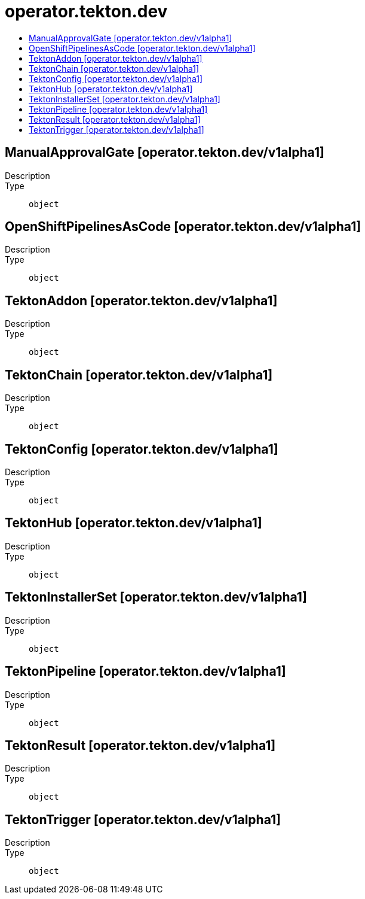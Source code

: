// Automatically generated by 'openshift-apidocs-gen'. Do not edit.
:_mod-docs-content-type: ASSEMBLY
[id="operator-tekton-dev"]
= operator.tekton.dev
:toc: macro
:toc-title:

toc::[]

== ManualApprovalGate [operator.tekton.dev/v1alpha1]

Description::
+
--

--

Type::
  `object`

== OpenShiftPipelinesAsCode [operator.tekton.dev/v1alpha1]

Description::
+
--

--

Type::
  `object`

== TektonAddon [operator.tekton.dev/v1alpha1]

Description::
+
--

--

Type::
  `object`

== TektonChain [operator.tekton.dev/v1alpha1]

Description::
+
--

--

Type::
  `object`

== TektonConfig [operator.tekton.dev/v1alpha1]

Description::
+
--

--

Type::
  `object`

== TektonHub [operator.tekton.dev/v1alpha1]

Description::
+
--

--

Type::
  `object`

== TektonInstallerSet [operator.tekton.dev/v1alpha1]

Description::
+
--

--

Type::
  `object`

== TektonPipeline [operator.tekton.dev/v1alpha1]

Description::
+
--

--

Type::
  `object`

== TektonResult [operator.tekton.dev/v1alpha1]

Description::
+
--

--

Type::
  `object`

== TektonTrigger [operator.tekton.dev/v1alpha1]

Description::
+
--

--

Type::
  `object`

